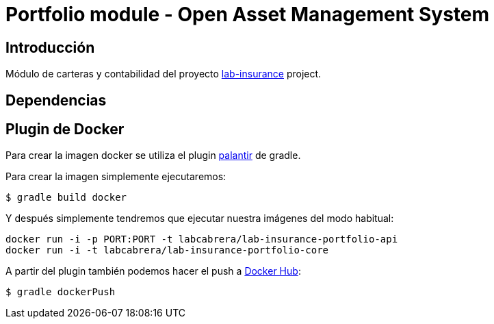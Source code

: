 = Portfolio module - Open Asset Management System

:linkLabInsurance: https://github.com/labcabrera/lab-insurance

== Introducción

Módulo de carteras y contabilidad del proyecto {linkLabInsurance}[lab-insurance] project.

== Dependencias

== Plugin de Docker

Para crear la imagen docker se utiliza el plugin https://github.com/palantir/gradle-docker[palantir]
de gradle.

Para crear la imagen simplemente ejecutaremos:

----
$ gradle build docker
----

Y después simplemente tendremos que ejecutar nuestra imágenes del modo habitual:

----
docker run -i -p PORT:PORT -t labcabrera/lab-insurance-portfolio-api
docker run -i -t labcabrera/lab-insurance-portfolio-core
---- 

A partir del plugin también podemos hacer el push a https://hub.docker.com/[Docker Hub]:

----
$ gradle dockerPush
----